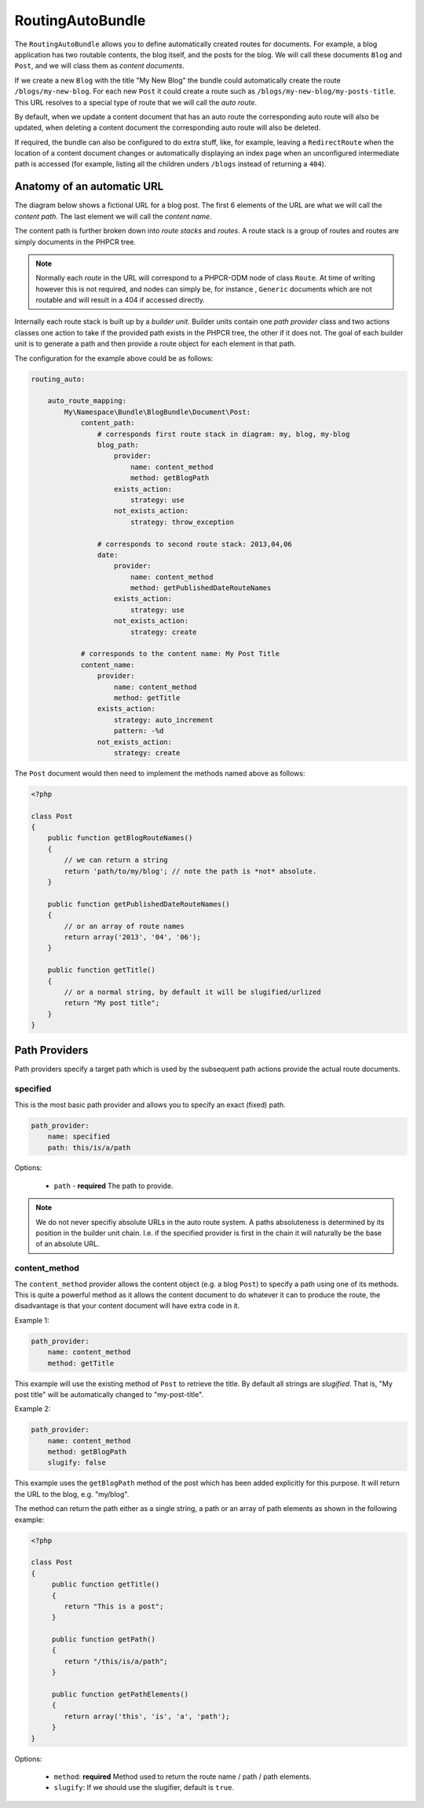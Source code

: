 RoutingAutoBundle
=================

The ``RoutingAutoBundle`` allows you to define automatically created routes
for documents. For example, a blog application has two routable contents, the
blog itself, and the posts for the blog. We will call these documents ``Blog`` and
``Post``, and we will class them as *content documents*.

If we create a new ``Blog`` with the title "My New Blog" the bundle could automatically
create the route ``/blogs/my-new-blog``. For each new ``Post`` it could create a route
such as ``/blogs/my-new-blog/my-posts-title``. This URL resolves to a special type of
route that we will call the *auto route*.

By default, when we update a content document that has an auto route the 
corresponding auto route will also be updated, when deleting a content document 
the corresponding auto route will also be deleted.

If required, the bundle can also be configured to do extra stuff, like, for example,
leaving a ``RedirectRoute`` when the location of a content document changes or
automatically displaying an index page when an unconfigured intermediate path is
accessed (for example, listing all the children unders ``/blogs`` instead of returning
a ``404``).

Anatomy of an automatic URL
---------------------------

The diagram below shows a fictional URL for a blog post. The first 6 elements
of the URL are what we will call the *content path*. The last element we will call
the *content name*.

.. image:: ../images/bundles/routing_auto_post_schema.png

The content path is further broken down into *route stacks* and *routes*. A route
stack is a group of routes and routes are simply documents in the PHPCR tree.

.. note::

   Normally each *route* in the URL will correspond to a PHPCR-ODM node of class ``Route``.
   At time of writing however this is not required, and nodes can simply be, for instance
   , ``Generic`` documents which are not routable and will result in a 404 if accessed
   directly.

Internally each route stack is built up by a *builder unit*. Builder units contain
one *path provider* class and two actions classes one action to take if the provided
path exists in the PHPCR tree, the other if it does not. The goal
of each builder unit is to generate a path and then provide a route object for each
element in that path.

The configuration for the example above could be as follows:

.. code-block:: yaml

    routing_auto:
        
        auto_route_mapping:
            My\Namespace\Bundle\BlogBundle\Document\Post:
                content_path:
                    # corresponds first route stack in diagram: my, blog, my-blog
                    blog_path:
                        provider:
                            name: content_method
                            method: getBlogPath
                        exists_action:
                            strategy: use
                        not_exists_action:
                            strategy: throw_exception

                    # corresponds to second route stack: 2013,04,06
                    date:
                        provider:
                            name: content_method
                            method: getPublishedDateRouteNames
                        exists_action:
                            strategy: use
                        not_exists_action:
                            strategy: create

                # corresponds to the content name: My Post Title
                content_name:
                    provider:
                        name: content_method
                        method: getTitle
                    exists_action: 
                        strategy: auto_increment
                        pattern: -%d
                    not_exists_action: 
                        strategy: create


The ``Post`` document would then need to implement the methods named above as follows:

.. code-block:: php

    <?php
    
    class Post
    {
        public function getBlogRouteNames()
        {
            // we can return a string
            return 'path/to/my/blog'; // note the path is *not* absolute.
        }

        public function getPublishedDateRouteNames()
        {
            // or an array of route names
            return array('2013', '04', '06');
        }

        public function getTitle()
        {
            // or a normal string, by default it will be slugified/urlized
            return "My post title";
        }
    }

Path Providers
--------------

Path providers specify a target path which is used by the subsequent path actions provide
the actual route documents.

specified
~~~~~~~~~

This is the most basic path provider and allows you to specify an exact (fixed) path.

.. code-block:: yaml

    path_provider:
        name: specified
        path: this/is/a/path

Options:

 - ``path`` - **required** The path to provide. 

.. note::
   
    We do not never specifiy absolute URLs in the auto route system. A paths absoluteness is determined
    by its position in the builder unit chain. I.e. if the specified provider is first in the chain it
    will naturally be the base of an absolute URL.

content_method
~~~~~~~~~~~~~~

The ``content_method`` provider allows the content object (e.g. a blog ``Post``) to specify
a path using one of its methods. This is quite a powerful method as it allows the content 
document to do whatever it can to produce the route, the disadvantage is that your content
document will have extra code in it.

Example 1:

.. code-block:: yaml

    path_provider:
        name: content_method
        method: getTitle

This example will use the existing method of ``Post`` to retrieve the title. By default
all strings are *slugified*. That is, "My post title" will be automatically changed to
"my-post-title".

Example 2:

.. code-block:: yaml

    path_provider:
        name: content_method
        method: getBlogPath
        slugify: false

This example uses the ``getBlogPath`` method of the post which has been added explicitly
for this purpose. It will return the URL to the blog, e.g. "my/blog".

The method can return the path either as a single string, a path or an array of path elements
as shown in the following example:

.. code-block:: php

    <?php

    class Post
    {
         public function getTitle()
         {
            return "This is a post";
         }

         public function getPath()
         {
            return "/this/is/a/path";
         }

         public function getPathElements()
         {
            return array('this', 'is', 'a', 'path');
         }
    }

Options:

 - ``method``: **required** Method used to return the route name / path / path elements.
 - ``slugify``: If we should use the slugifier, default is ``true``.
